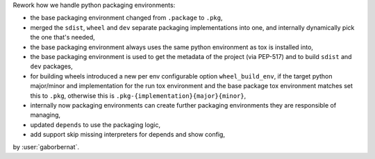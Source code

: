 Rework how we handle python packaging environments:

- the base packaging environment changed from ``.package`` to ``.pkg``,
- merged the ``sdist``, ``wheel`` and ``dev`` separate packaging implementations into one, and internally dynamically
  pick the one that's needed,
- the base packaging environment always uses the same python environment as tox is installed into,
- the base packaging environment is used to get the metadata of the project (via PEP-517) and to build ``sdist`` and
  ``dev`` packages,
- for building wheels introduced a new per env configurable option ``wheel_build_env``, if the target python major/minor
  and implementation for the run tox environment and the base package tox environment matches set this to ``.pkg``,
  otherwise this is ``.pkg-{implementation}{major}{minor}``,
- internally now packaging environments can create further packaging environments they are responsible of managing,
- updated ``depends`` to use the packaging logic,
- add support skip missing interpreters for depends and show config,

by :user:`gaborbernat`.
